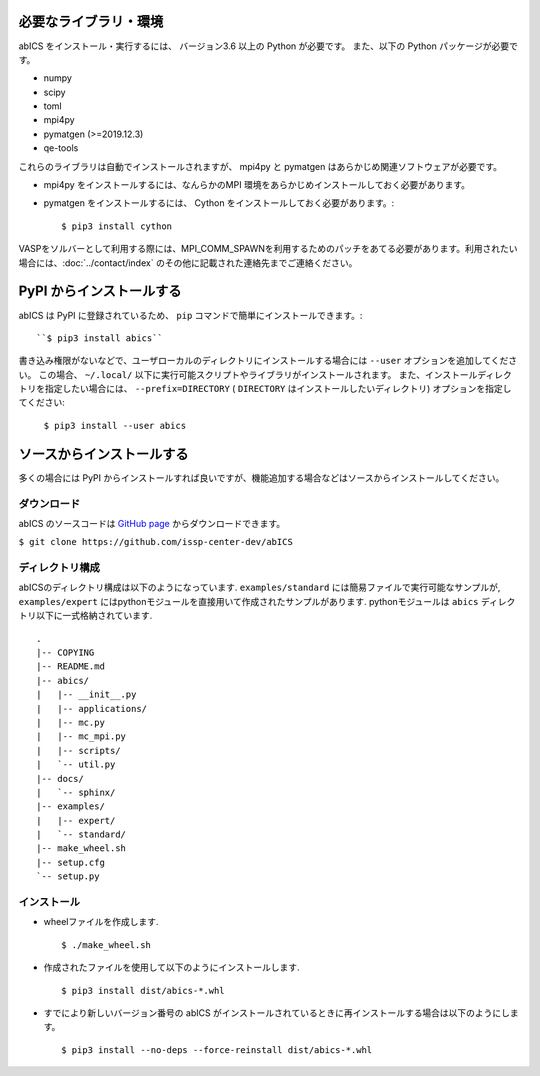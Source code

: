 .. highlight:: none

必要なライブラリ・環境
~~~~~~~~~~~~~~~~~~~~~~

abICS をインストール・実行するには、 バージョン3.6 以上の Python が必要です。
また、以下の Python パッケージが必要です。

- numpy
- scipy
- toml
- mpi4py
- pymatgen (>=2019.12.3)
- qe-tools

これらのライブラリは自動でインストールされますが、 mpi4py と pymatgen はあらかじめ関連ソフトウェアが必要です。

- mpi4py をインストールするには、なんらかのMPI 環境をあらかじめインストールしておく必要があります。
- pymatgen をインストールするには、 Cython をインストールしておく必要があります。::

   $ pip3 install cython

VASPをソルバーとして利用する際には、MPI_COMM_SPAWNを利用するためのパッチをあてる必要があります。利用されたい場合には、:doc:`../contact/index` のその他に記載された連絡先までご連絡ください。


PyPI からインストールする
~~~~~~~~~~~~~~~~~~~~~~~~~~

abICS は PyPI に登録されているため、 ``pip`` コマンドで簡単にインストールできます。::

   ``$ pip3 install abics``

書き込み権限がないなどで、ユーザローカルのディレクトリにインストールする場合には ``--user`` オプションを追加してください。
この場合、 ``~/.local/`` 以下に実行可能スクリプトやライブラリがインストールされます。
また、インストールディレクトリを指定したい場合には、 ``--prefix=DIRECTORY`` ( ``DIRECTORY`` はインストールしたいディレクトリ) オプションを指定してください:

   ``$ pip3 install --user abics``


ソースからインストールする
~~~~~~~~~~~~~~~~~~~~~~~~~~~~

多くの場合には PyPI からインストールすれば良いですが、機能追加する場合などはソースからインストールしてください。

ダウンロード
..................

abICS のソースコードは `GitHub page <https://github.com/issp-center-dev/abICS>`_ からダウンロードできます。

``$ git clone https://github.com/issp-center-dev/abICS``


ディレクトリ構成
.......................

abICSのディレクトリ構成は以下のようになっています.
``examples/standard`` には簡易ファイルで実行可能なサンプルが, 
``examples/expert`` にはpythonモジュールを直接用いて作成されたサンプルがあります.
pythonモジュールは ``abics`` ディレクトリ以下に一式格納されています.

:: 

 .
 |-- COPYING
 |-- README.md
 |-- abics/
 |   |-- __init__.py
 |   |-- applications/
 |   |-- mc.py
 |   |-- mc_mpi.py
 |   |-- scripts/
 |   `-- util.py
 |-- docs/
 |   `-- sphinx/
 |-- examples/
 |   |-- expert/
 |   `-- standard/
 |-- make_wheel.sh
 |-- setup.cfg
 `-- setup.py



インストール
.................

- wheelファイルを作成します. ::

   $ ./make_wheel.sh

- 作成されたファイルを使用して以下のようにインストールします. ::

   $ pip3 install dist/abics-*.whl

- すでにより新しいバージョン番号の abICS がインストールされているときに再インストールする場合は以下のようにします。 ::

   $ pip3 install --no-deps --force-reinstall dist/abics-*.whl
